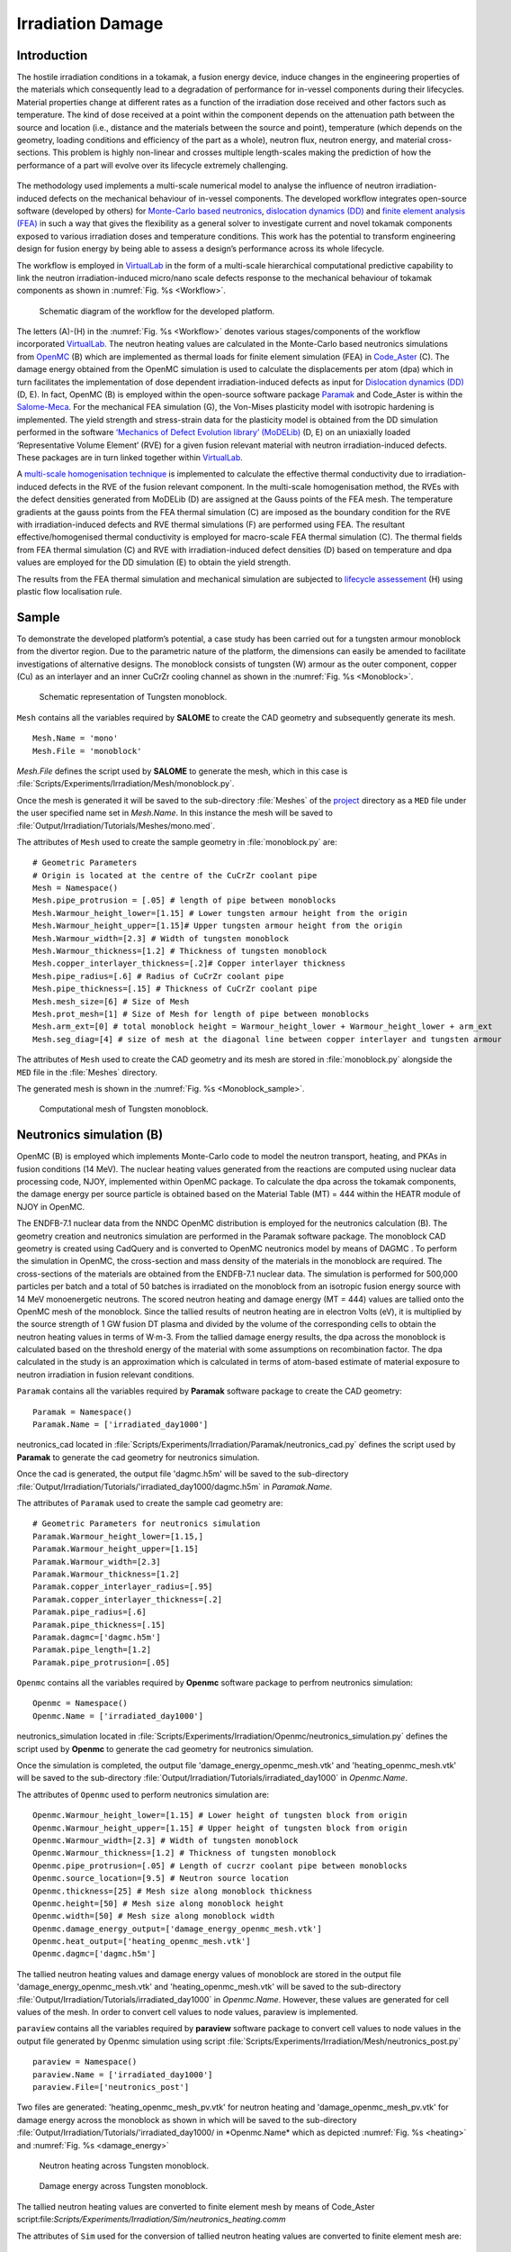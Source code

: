 Irradiation Damage
==================

Introduction
*************
The hostile irradiation conditions in a tokamak, a fusion energy device, induce changes in the engineering properties of the materials which consequently lead to a degradation of performance for in-vessel components during their lifecycles. Material properties change at different rates as a function of the irradiation dose received and other factors such as temperature. The kind of dose received at a point within the component depends on the attenuation path between the source and location (i.e., distance and the materials between the source and point), temperature (which depends on the geometry, loading conditions and efficiency of the part as a whole), neutron flux, neutron energy, and material cross-sections. This problem is highly non-linear and crosses multiple length-scales making the prediction of how the performance of a part will evolve over its lifecycle extremely challenging.

.. figure :: https://gitlab.com/ibsim/media/-/raw/master/images/VirtualLab/Irradiation/fusion.png
   :scale: 20 %

.. figure :: https://gitlab.com/ibsim/media/-/raw/master/images/VirtualLab/Irradiation/li.png
    :align: center

The methodology used implements a multi-scale numerical model to analyse the influence of neutron irradiation-induced defects on the mechanical behaviour of in-vessel components. The developed workflow integrates open-source software (developed by others) for `Monte-Carlo based neutronics <https://docs.openmc.org/en/stable/>`_, `dislocation dynamics (DD) <https://github.com/giacomo-po/MoDELib>`_ and `finite element analysis (FEA) <https://www.salome-platform.org/>`_ in such a way that gives the flexibility as a general solver to investigate current and novel tokamak components exposed to various irradiation doses and temperature conditions. This work has the potential to transform engineering design for fusion energy by being able to assess a design’s performance across its whole lifecycle.

The workflow is employed in  `VirtualLab <https://ibsim.co.uk/resources/software/virtuallab/>`_ in the form of a multi-scale hierarchical computational predictive capability to link the neutron irradiation-induced micro/nano scale defects response to the mechanical behaviour of tokamak components as shown in :numref:`Fig. %s <Workflow>`.

.. _Workflow:

.. figure :: https://gitlab.com/ibsim/media/-/raw/master/images/VirtualLab/Irradiation/Figure1.png

    Schematic diagram of the workflow for the developed platform.


The letters (A)-(H) in the :numref:`Fig. %s <Workflow>` denotes various stages/components of the workflow incorporated `VirtualLab <https://ibsim.co.uk/resources/software/virtuallab/>`_. The neutron heating values are calculated in the Monte-Carlo based neutronics simulations from `OpenMC <https://docs.openmc.org/en/stable/>`_ (B) which are implemented as thermal loads for finite element simulation (FEA) in `Code_Aster <https://www.code-aster.de/>`_ (C). The damage energy obtained from the OpenMC simulation is used to calculate the displacements per atom (dpa) which in turn facilitates the implementation of dose dependent irradiation-induced defects as input for `Dislocation dynamics (DD)  <https://github.com/giacomo-po/MoDELib>`_ (D, E). In fact, OpenMC (B) is employed within the open-source software package `Paramak  <https://paramak.readthedocs.io/en/main/>`_ and Code_Aster is within the `Salome-Meca <https://www.salome-platform.org/>`_. For the mechanical FEA simulation (G), the Von-Mises plasticity model with isotropic hardening is implemented. The yield strength and stress-strain data for the plasticity model is obtained from the DD simulation performed in the software `‘Mechanics of Defect Evolution library’ (MoDELib)  <https://github.com/giacomo-po/MoDELib>`_ (D, E) on an uniaxially loaded ‘Representative Volume Element’ (RVE) for a given fusion relevant material with neutron irradiation-induced defects. These packages are in turn linked together within `VirtualLab <https://ibsim.co.uk/resources/software/virtuallab/>`_. 

A `multi-scale homogenisation technique <https://onlinelibrary.wiley.com/doi/10.1002/nme.2068>`_ is implemented to calculate the effective thermal conductivity due to irradiation-induced defects in the RVE of the fusion relevant component. In the multi-scale homogenisation method, the RVEs with the defect densities generated from MoDELib (D) are assigned at the Gauss points of the FEA mesh. The temperature gradients at the gauss points from the FEA thermal simulation (C) are imposed as the boundary condition for the RVE with irradiation-induced defects and RVE thermal simulations (F) are performed using FEA. The resultant effective/homogenised thermal conductivity is employed for macro-scale FEA thermal simulation (C). The thermal fields from FEA thermal simulation (C) and RVE with irradiation-induced defect densities (D) based on temperature and dpa values are employed for the DD simulation (E) to obtain the yield strength.

The results from the FEA thermal simulation and mechanical simulation are subjected to `lifecycle assessement <https://pure.mpg.de/rest/items/item_2639606/component/file_3002891/content>`_ (H) using plastic flow localisation rule.


Sample
******
To demonstrate the developed platform’s potential, a case study has been carried out for a tungsten armour monoblock from the divertor region. Due to the parametric nature of the platform, the dimensions can easily be amended to facilitate investigations of alternative designs. The monoblock consists of tungsten (W) armour as the outer component, copper (Cu) as an interlayer and an inner CuCrZr cooling channel as shown in the :numref:`Fig. %s <Monoblock>`.

.. _Monoblock:

.. figure :: https://gitlab.com/ibsim/media/-/raw/master/images/VirtualLab/Irradiation/tungsten__monoblock.png

    Schematic representation of Tungsten monoblock.

``Mesh`` contains all the variables required by **SALOME** to create the CAD geometry and subsequently generate its mesh. ::

    Mesh.Name = 'mono'
    Mesh.File = 'monoblock'

*Mesh.File* defines the script used by **SALOME** to generate the mesh, which in this case is :file:`Scripts/Experiments/Irradiation/Mesh/monoblock.py`.

Once the mesh is generated it will be saved to the sub-directory :file:`Meshes` of the `project <../runsim/runfile.html#project>`_ directory as a ``MED`` file under the user specified name set in *Mesh.Name*. In this instance the mesh will be saved to :file:`Output/Irradiation/Tutorials/Meshes/mono.med`.

The attributes of ``Mesh`` used to create the sample geometry in :file:`monoblock.py` are::

    # Geometric Parameters
    # Origin is located at the centre of the CuCrZr coolant pipe
    Mesh = Namespace()
    Mesh.pipe_protrusion = [.05] # length of pipe between monoblocks
    Mesh.Warmour_height_lower=[1.15] # Lower tungsten armour height from the origin
    Mesh.Warmour_height_upper=[1.15]# Upper tungsten armour height from the origin
    Mesh.Warmour_width=[2.3] # Width of tungsten monoblock
    Mesh.Warmour_thickness=[1.2] # Thickness of tungsten monoblock
    Mesh.copper_interlayer_thickness=[.2]# Copper interlayer thickness
    Mesh.pipe_radius=[.6] # Radius of CuCrZr coolant pipe 
    Mesh.pipe_thickness=[.15] # Thickness of CuCrZr coolant pipe 
    Mesh.mesh_size=[6] # Size of Mesh
    Mesh.prot_mesh=[1] # Size of Mesh for length of pipe between monoblocks
    Mesh.arm_ext=[0] # total monoblock height = Warmour_height_lower + Warmour_height_lower + arm_ext
    Mesh.seg_diag=[4] # size of mesh at the diagonal line between copper interlayer and tungsten armour


The attributes of ``Mesh`` used to create the CAD geometry and its mesh are stored in :file:`monoblock.py` alongside the ``MED`` file in the :file:`Meshes` directory.

The generated mesh is shown in the :numref:`Fig. %s <Monoblock_sample>`.

.. _Monoblock_sample:

.. figure :: https://gitlab.com/ibsim/media/-/raw/master/images/VirtualLab/Irradiation/mono.png

    Computational mesh of Tungsten monoblock.


Neutronics simulation (B)
*************************
OpenMC (B) is employed which implements Monte-Carlo code to model the neutron transport, heating, and PKAs in fusion conditions (14 MeV). The nuclear heating values generated from the reactions are computed using nuclear data processing code, NJOY, implemented within OpenMC package. To calculate the dpa across the tokamak components, the damage energy per source particle is obtained based on the Material Table (MT) = 444 within the HEATR module of NJOY in OpenMC.

The ENDFB-7.1 nuclear data from the NNDC OpenMC distribution is employed for the neutronics calculation (B). The geometry creation and neutronics simulation are performed in the Paramak software package. The monoblock CAD geometry is created using CadQuery and is converted to OpenMC neutronics model by means of DAGMC . To perform the simulation in OpenMC, the cross-section and mass density of the materials in the monoblock are required. The cross-sections of the materials are obtained from the ENDFB-7.1 nuclear data. The simulation is performed for 500,000 particles per batch and a total of 50 batches is irradiated on the monoblock from an isotropic fusion energy source with 14 MeV monoenergetic neutrons. The scored neutron heating and damage energy (MT = 444) values are tallied onto the OpenMC mesh of the monoblock. Since the tallied results of neutron heating are in electron Volts (eV), it is multiplied by the source strength of 1 GW fusion DT plasma and divided by the volume of the corresponding cells to obtain the neutron heating values in terms of W·m-3. From the tallied damage energy results, the dpa across the monoblock is calculated based on the threshold energy of the material with some assumptions on recombination factor. The dpa calculated in the study is an approximation which is calculated in terms of atom-based estimate of material exposure to neutron irradiation in fusion relevant conditions.

``Paramak`` contains all the variables required by **Paramak** software package to create the CAD geometry::

 Paramak = Namespace()
 Paramak.Name = ['irradiated_day1000']

neutronics_cad located in :file:`Scripts/Experiments/Irradiation/Paramak/neutronics_cad.py` defines the script used by **Paramak** to generate the cad geometry for neutronics simulation.


Once the cad is generated, the output file 'dagmc.h5m' will be saved to the sub-directory :file:`Output/Irradiation/Tutorials/'irradiated_day1000/dagmc.h5m` in *Paramak.Name*. 

The attributes of ``Paramak`` used to create the sample cad geometry are::

   # Geometric Parameters for neutronics simulation
   Paramak.Warmour_height_lower=[1.15,]
   Paramak.Warmour_height_upper=[1.15]
   Paramak.Warmour_width=[2.3]
   Paramak.Warmour_thickness=[1.2]
   Paramak.copper_interlayer_radius=[.95]
   Paramak.copper_interlayer_thickness=[.2]
   Paramak.pipe_radius=[.6]
   Paramak.pipe_thickness=[.15]
   Paramak.dagmc=['dagmc.h5m']
   Paramak.pipe_length=[1.2]
   Paramak.pipe_protrusion=[.05]

``Openmc`` contains all the variables required by **Openmc** software package to perfrom neutronics simulation::

  Openmc = Namespace()
  Openmc.Name = ['irradiated_day1000']

neutronics_simulation located in :file:`Scripts/Experiments/Irradiation/Openmc/neutronics_simulation.py` defines the  script used by **Openmc** to generate the cad geometry for neutronics simulation.


Once the simulation is completed, the output file 'damage_energy_openmc_mesh.vtk' and 'heating_openmc_mesh.vtk' will be saved to the sub-directory :file:`Output/Irradiation/Tutorials/irradiated_day1000` in *Openmc.Name*. 

The attributes of ``Openmc`` used to perform neutronics simulation are::

 
   Openmc.Warmour_height_lower=[1.15] # Lower height of tungsten block from origin
   Openmc.Warmour_height_upper=[1.15] # Upper height of tungsten block from origin
   Openmc.Warmour_width=[2.3] # Width of tungsten monoblock
   Openmc.Warmour_thickness=[1.2] # Thickness of tungsten monoblock
   Openmc.pipe_protrusion=[.05] # Length of cucrzr coolant pipe between monoblocks
   Openmc.source_location=[9.5] # Neutron source location
   Openmc.thickness=[25] # Mesh size along monoblock thickness
   Openmc.height=[50] # Mesh size along monoblock height
   Openmc.width=[50] # Mesh size along monoblock width
   Openmc.damage_energy_output=['damage_energy_openmc_mesh.vtk']
   Openmc.heat_output=['heating_openmc_mesh.vtk']
   Openmc.dagmc=['dagmc.h5m']

The tallied neutron heating values and damage energy values of monoblock are stored in the output file 'damage_energy_openmc_mesh.vtk' and 'heating_openmc_mesh.vtk' will be saved to the sub-directory :file:`Output/Irradiation/Tutorials/irradiated_day1000` in *Openmc.Name*. However, these values are generated for cell values of the mesh. In order to convert cell values to node values, paraview is implemented.

``paraview`` contains all the variables required by **paraview** software package to convert cell values to node values in the output file generated by Openmc simulation using script :file:`Scripts/Experiments/Irradiation/Mesh/neutronics_post.py` ::

  paraview = Namespace()
  paraview.Name = ['irradiated_day1000']
  paraview.File=['neutronics_post']

Two files are generated: 'heating_openmc_mesh_pv.vtk' for neutron heating and 'damage_openmc_mesh_pv.vtk' for damage energy across the monoblock as shown in which will be saved to the sub-directory :file:`Output/Irradiation/Tutorials/'irradiated_day1000/ in *Openmc.Name* which as depicted :numref:`Fig. %s <heating>` and :numref:`Fig. %s <damage_energy>`

.. _heating:

.. figure :: https://gitlab.com/ibsim/media/-/raw/master/images/VirtualLab/Irradiation/heating.png

    Neutron heating across Tungsten monoblock.

.. _heating:

.. figure :: https://gitlab.com/ibsim/media/-/raw/master/images/VirtualLab/Irradiation/damage_energy.png

    Damage energy across Tungsten monoblock.



The tallied neutron heating values are converted to finite element mesh by means of Code_Aster script:file:`Scripts/Experiments/Irradiation/Sim/neutronics_heating.comm` ::

The attributes of ``Sim`` used for the conversion of tallied neutron heating values are converted to finite element mesh  are::

  Sim = Namespace()
  Sim.Name=['irradiated_day1000']
  Sim.AsterFile = ['neutron_heating']
  Sim.Mesh = ['mono']
  Sim.width_mesh=[50] # mesh size across width of tungsten monoblock
  Sim.height_mesh=[50] # mesh size across height of tungsten monoblock
  Sim.thic_mesh=[25] # mesh size across thickness of tungsten monoblock
  Sim.Pipe = [{'Type':'smooth tube', 'Diameter':0.012, 'Length':0.012}]
  Sim.Coolant =[{'Temperature':100, 'Pressure':3.3, 'Velocity':10}]


The tallied damage energy values are converted to finite element mesh by means of Code_Aster script:file:`Scripts/Experiments/Irradiation/Sim/damage.comm` ::

The attributes of ``Sim`` used for the conversion of tallied damage energy values are converted to finite element mesh  are::

  Sim = Namespace()
  Sim.Name=['irradiated_day1000']
  Sim.AsterFile = ['damage']
  Sim.Mesh = ['mono']
  Sim.width_mesh=[50] # mesh size across width of tungsten monoblock
  Sim.height_mesh=[50] # mesh size across height of tungsten monoblock
  Sim.thic_mesh=[25] # mesh size across thickness of tungsten monoblock
  Sim.Pipe = [{'Type':'smooth tube', 'Diameter':0.012, 'Length':0.012}]
  Sim.Coolant =[{'Temperature':100, 'Pressure':3.3, 'Velocity':10}]

The damage energy across the monoblock obtained from the neutronics simulation is employed to calculate the displacement per atom (dpa) at the various stages of the operation as a function of days in fusion energy conditions.
The script employed for converting damage energy to dpa is script:file:`Scripts/Experiments/Irradiation/DPA/dpa_calc.py` ::

The attributes of ``DPA`` used for the conversion of damage energy to dpa are::

  DPA= Namespace()
  DPA.Name=['irradiated_day1000']
  DPA.Cluster_tu=[15] # Number of clusters for tungsten
  DPA.Cluster_cu=[10] # Number of clusters for copper
  DPA.Cluster_cucrzr=[10] # Number of clusters for cucrzr
  DPA.fusion_power=[1.5e5] # fusion power in Watts
  DPA.days=[0] # Number of days
  DPA.File=[('dpa_calc','dpa_calculation')] # python code for converting damage energy to dpa
  DPA.Warmour_height_lower=[1.15]  # lower height of monoblock from origin
  DPA.Warmour_height_upper=[1.15] # Upper height of monoblock from origin
  DPA.Warmour_width=[2.3] # Width of monoblock 
  DPA.Warmour_thickness=[1.2] # Thickness of monoblock 
  DPA.width_mesh=[50] # Mesh size along the width used from neutronics simulation
  DPA.height_mesh=[50] # Mesh size along the height used from neutronics simulation
  DPA.thic_mesh=[25] # Mesh size along the thickness used from neutronics simulation

The dpa calculated serves as input for Dislocation dynamics simulation to calcuate the yield strength as a function of dpa and irradiation temperature. 

The dpa values are mapped into FEA mesh such that the yield strength (f(dpa, temp)) and thermal conductivity (f(dpa, temp)) calculated from Dislocation dynamics simulation and homogenisation technique, respectively, are allocated to assigned dpa and temperature fields across the monoblock during the FEA simulation.

The script employed for mapping dpa values into FEA mesh is script:file:`Scripts/Experiments/Irradiation/Sim/dpa_post.comm` ::

The attributes of ``Sim`` used for the conversion of dpa to FEA mesh are::

 # Inputs for plotting the dpa distribution across the monoblock

 Sim = Namespace()
 Sim.Name=['irradiated_day1000']
 Sim.AsterFile = ['dpa_post']
 Sim.Mesh =['mono']

The dpa distribution across monoblock is depicted in :numref:`Fig. %s <DPA>`

.. _DPA:

.. figure :: https://gitlab.com/ibsim/media/-/raw/master/images/VirtualLab/Irradiation/dpa.png


    DPA distribution across Tungsten monoblock.

Dislocation Dynamics simulation (D,E)
*************************************

In neutron irradiated fusion relevant materials, it has been corroborated that there is an elevation in yield strength with respect to the pristine state. This is mainly because of the dislocation at the `crystallographic slip planes <https://www.cambridge.org/core/books/abs/fundamentals-of-engineering-plasticity/slip-and-dislocations/9A7C02CC989C0B247CC1115856127664>`_ interact with the irradiation-induced defects (dislocation loops, precipitates, voids, stacking fault tetrahedra) to cause irradiation-induced hardening.  In fact, the dislocations are termed as plastic deformation carriers which interact with defects causing annihilation and rearrangement of dislocations resulting in the overall change in the microstructure with respect to the primary state of microstructure in pristine state. `Dislocation Dynamics (DD) <https://github.com/giacomo-po/MoDELib>`_ models are employed to analyse the irradiation-induced defect-dislocation interaction and understand the irradiation-induced hardening mechanism. Engineering properties such as yield strength can be calculated from DD models to design and conduct experiments on macro-scale component. In this current platform, DD model, `MoDELib <https://github.com/giacomo-po/MoDELib>`_ , is incorporated to understand the evolution of irradiation-induced microstructure through dislocation line and irradiation-induced interaction. MoDELib is developed based on phenomenological mobility law. DD simulations are carried in a Representative Volume Element (RVE) of the fusion reactor component materials containing irradiation-induced defect is loaded with uniaxial force in terms of strain rate at a specific irradiation temperature to calculate yield strength. The irradiation-induced defect information for RVE is represented in the form of density and geometric dimensions which are mainly obtained from `experimental analysis <https://www.sciencedirect.com/science/article/abs/pii/S0022311522005037>`_ and `ab intio calculations <https://www.annualreviews.org/doi/abs/10.1146/annurev-matsci-071312-121626>`_ . 

In MoDELib, DD models are employed for fusion relevant materials such as iron (Fe), tungsten (W) and copper (Cu).  :numref:`Fig. %s <Dislocation>` shows the RVE with irradiation-induced defects with log normal probability distribution which serves as the computational domain for DD model. The density and size distribution of the irradiation-induced defects for DD model are identified based on the dpa values and thermal fields  obtained from neutronics simulation (B) and FEA thermal simulation (C), respectively, which  are obtained from literatures based on `experimental <https://www.sciencedirect.com/science/article/abs/pii/S0022311522005037>`_ and `computational studies <https://www.annualreviews.org/doi/abs/10.1146/annurev-matsci-071312-121626>`_ . 

.. _Dislocation:

.. figure :: https://gitlab.com/ibsim/media/-/raw/master/images/VirtualLab/Irradiation/Disl.png

    RVE of tokamak component with irradiation-induced micro/nano structural defects.

``modelib`` contains all the variables required by **modelib** software package to perfrom Dislocation Dynamics simulation::

  modelib = Namespace()
  modelib.Name = ['microstructure']    

The Dislocation Dynamics simulation is peformed by means of python script:file:`Scripts/Experiments/DislDy/modelib/DDD.py` ::

The attributes of ``modelib`` used for the Dislocation Dynamics simulation are::

 modelib = Namespace()
 modelib.Name = 'microstructure'
 modelib.File='DDD' #python file for performing DD simulation
 modelib.dislocationline = 2e14 # density of dislocation line
 modelib.dislocationloop = 1e22 # density of dislocation loop
 modelib.prec=1e21 # density of precipitate
 modelib.b=.1 # transformation strain for precipitate
 modelib.dim=1 # scaling parameter of cubic RVE
 modelib.temp=300 # Temperature
 modelib.strainrate=1e-11 # uniaxial strain rate load on RVE

The execution of python script 'DDD.py` generates folders and files in:file:`Scripts/Output/DislDy/Tutorials/microstructure` ::  

The folders and files generated are shown in :numref:`Fig. %s <Dislocation_image>` 

.. _Dislocation_image:


.. figure :: https://gitlab.com/ibsim/media/-/raw/master/images/VirtualLab/Irradiation/screenshot_dis.png

    Folders and files generated for Dislocation Dynamics simulation.

The results are stored in 'F' and 'evl' folders.

The defect density parameters are stored in 'inputfiles'.

After the Dislocation Dynamics simulation is completed, the strain-strain curve is plotted using python script:file:`Scripts/Experiments/DislDy/DPA/mechanical_load_results.py` ::

In order to calculate yield strength from the stress-strain data from Dislocation Dynamics simulation, the attributes of ``DPA`` are used::

 DPA = Namespace()
 DPA.Name = 'microstructure'
 DPA.File=('mechanical_load_results','dpa_calculation')

The execution of python script 'mechanical_load_results.py` calculates yield strengh and strain-strain plot in:file:`Scripts/Output/DislDy/Tutorials/microstructure` ::

The stress-strain plot generated from Dislocation Dynamics simulation are shown in :numref:`Fig. %s <stress-strain>` 

.. _stress-strain:

.. figure :: https://gitlab.com/ibsim/media/-/raw/master/images/VirtualLab/Irradiation/stress-strain__1_.png

    Stress-strain generated from Dislocation Dynamics simulation (red denotes yield strength value).

RVE thermal simulation (F)
**************************

Due to neutron irradiation, the defects produced induce change in the engineering properties of in-vessel components of tokamak reactor. In particular, the thermal fields of in-vessel components change at different stages of its lifecycle during operation due to irraidation induced change in thermal conductivity. In order to analyse the thermal conductivity of neutron irradiation materials, experimental measurements and computational models are employed. Due to the modularity of `VirtualLab <https://ibsim.co.uk/resources/software/virtuallab/>`_, various computional models can be employed to calculate thermo-physical property of fusion relevant components. In this current module, `multi-scale homogenisation technique <https://onlinelibrary.wiley.com/doi/10.1002/nme.2068>`_  is employed to calculate effective thermal conductivity of irradiation-induced fusion relevant materials. The homogenisation method accommodates only three-dimensional defect types such as void, precipitates like Rhenium (Re) and Osmium (Os) which are produced in irradiated tungsten material.

In multi-scale homogenisation technique, RVE with irradiation-induced defects is assigned at the Gauss integration points of the macro-scale FEA thermal simulation (C). The thermal gradients at the Gauss integration point from the FEA thermal simulation (C) are used as the temperature boundary condition on the surface of the RVE containing irradiation-induced defects (F, Figure 1). The resultant homogenized heat flux and thermal conductivity obtained from RVE thermal simulation (F) are then transferred to the Gauss integration point of the macro-scale component for FEA thermal simulation (C). 

In `VirtualLab <https://ibsim.co.uk/resources/software/virtuallab/>`_, 'RVE' module implements the RVE thermal simulation (F) for tungsten material which employs the temperature and thermal gradient from FEA thermal simulation (C) of tungsten armour as the linear thermal boundary conditions on the surface of RVE. The RVE is modelled with spherical inclusions which represents the irradation-induced precipitates such as Rhenium (Re) and Osmium (Os) in tungsten material. The computational domain of tungsten RVE with precipitates as spherical inclusions are generated from `MoDELib <https://github.com/giacomo-po/MoDELib>`_.

As the first step, the generation of RVE with precipitates is carried out by means of 'modelib' module for the computational domain of RVE thermal simulation (F). 

``modelib`` contains all the variables required by **modelib** software package to generate RVE with precipitates::

  modelib = Namespace()
  modelib.Name = ['microstructure0']    

The generation of RVE with defects is peformed by means of python script:file:`Scripts/Experiments/RVE/modelib/DDD.py` ::

The attributes of ``modelib`` used are::
  
  modelib.dislocationline = [0]
  modelib.dislocationloop = [0]
  modelib.prec=[1e21]
  modelib.b=[.01]
  modelib.dim=[15]
  modelib.temp=[500]
  modelib.strainrate=[1e-11]

The execution of python script 'DDD.py` generates folders and files in:file:`Scripts/Output/RVE/Tutorials/microstructure0` ::  

In the 'E' folder, the coordinates of the precipitates are provided. 

These coordinates and RVE box from the 'E' folder are used as the input for generating mesh of the RVE with precipitates for RVE thermal simulation (F).

The attributes of ``DPA`` used for the extracting the RVE with precipitate coordinates from 'E' folder using python script:file:`Scripts/Experiments/RVE/DPA/mesh.py` ::


 DPA= Namespace()
 DPA.Name = ['microstructure0']
 DPA.File=['mesh']

'Rhenium.txt' and 'Osmium.txt' files are generated from the 'DPA' method.

``Mesh`` contains all the variables required by **SALOME** to generate mesh for RVE with precipitate geometry. ::

    Mesh.Name = 'RVE'
    Mesh.File = 'RVE'

*Mesh.File* defines the script used by **SALOME** to generate the mesh, which in this case is :file:`Scripts/Experiments/RVE/Mesh/RVE.py`.

Once the mesh is generated it will be saved to the sub-directory :file:`Meshes` of the `project <../runsim/runfile.html#project>`_ directory as a ``MED`` file under the user specified name set in *Mesh.Name*. In this instance the mesh will be saved to :file:`Output/Irradiation/Tutorials/Meshes/RVE.med`.

The attributes of ``Mesh`` used to create the sample geometry in :file:`RVE.py` are::

   
 Mesh = Namespace()
 Mesh.Name = ['RVE']
 Mesh.File = ['RVE']
 dpa=[1]
 e=len(dpa)
 name=[]
 for i in range(0,e):
     name.append('{}/RVE/Tutorials/'+ 'microstructure'+str(i)+'/Rhenium.txt')

 name1=[]
 for i in range(0,e):
     name1.append(name[i].format(VLconfig.OutputDir))
    
 Mesh.rve=name1

 nameos=[]
 for i in range(0,e):
    nameos.append('{}/RVE/Tutorials/'+ 'microstructure'+str(i)+'/Osmium.txt')

 nameos1=[]
 for i in range(0,e):
     nameos1.append(name[i].format(VLconfig.OutputDir))
    
 Mesh.rveos=nameos1

The RVE mesh generated from *SALOME are shown in :numref:`Fig. %s <RVE mesh>` 

.. _RVE mesh:

.. figure :: https://gitlab.com/ibsim/media/-/raw/master/images/VirtualLab/Irradiation/rve.png

    RVE mesh with irradiation-induced defects.


The next step is to generate perfrom RVE thermal simulation by means of Code_Aster script:file:`Scripts/Experiments/RVE/Sim/RVE.comm` ::

The attributes of ``Sim`` used for the RVE thermal simulation (F) are::

 Sim = Namespace()
 dpa=[1]
 e=len(dpa)
 name=[]
 for i in range(0,e):
     name.append('microstructure'+str(i))

 Sim.Name = name
 Sim.AsterFile = ['RVE']
 Sim.Mesh = ['RVE']
 Sim.dpa=[1] # dpa value 
 Sim.temp_gradientx=[.38] # Thermal gradient in 'x' direction from FEA thermal simulation 
 Sim.temp_gradienty=[.38] # Thermal gradient in 'y' direction from FEA thermal simulation 
 Sim.temp_gradientz=[.38] # Thermal gradient in 'z' direction from FEA thermal simulation 
 Sim.temp=[200] # Temperature at Gauss integration point from FEA thermal simulation 
 Sim.condTungsten=[.17] # Thermal conductivity of tungsten 
 Sim.condRhenium=[.039] # Thermal conductivity of rhenium
 Sim.condOsmium=[.075] # Thermal conductivity of osmium


The heat flux of RVE from *Code_Aster* simulation as are shown in :numref:`Fig. %s <Heat flux of RVE>` 

.. _Heat flux of RVE:

.. figure :: https://gitlab.com/ibsim/media/-/raw/master/images/VirtualLab/Irradiation/hf2.png

.. figure :: https://gitlab.com/ibsim/media/-/raw/master/images/VirtualLab/Irradiation/hf.png


    Heat flux of RVE with irradiation-induced defects.


FEA thermal simulation (C)
**************************

FEA thermal simulations (C) are performed for tungsten monoblock by imposing the following boundary conditions:

•	Plasma heat load of 10 MW·m-2 is assigned at the top surface of monoblock.
•	Neutron heating values from neutronics simulation (B) are imposed as volumetric heat source across the tungsten monoblock.
•	Temperature dependant heat flux is derived based on the 1D modelling approach which is like that one employed for ITER cooling system.

The thermal properties such as thermal expansion coefficient, thermal conductivity and specific heat are obtained from literature. In particular, the thermal conductivity (f(dpa, temperature)) of tungsten armour are obtained from the effective thermal conductivity derived from the RVE thermal simulations (F) modelled with irradiation-induced defects. While, the thermal conductivity (f(dpa, temperature)) of copper interlayer and CuCrZr coolant pipe are obtained both from literature and based on some assumptions.

The thermal boundary conditions imposed across the monoblock is depicted in :numref:`Fig. %s <Monoblock1>`.

.. _Monoblock1:

.. figure :: https://gitlab.com/ibsim/media/-/raw/master/images/VirtualLab/Irradiation/thermal.png

    Thermal boundary conditions of Tungsten monoblock.

The FEA thermal simulation is performed by means of Code_Aster script:file:`Scripts/Experiments/Irradiation/Sim/thermal.comm` ::

The attributes of ``Sim`` used for FEA thermal simulation are::

 Sim = Namespace()
 dpa=[0]
 Sim.Name = ['irradiated_day1000']

 # HTC between coolant and pipe (need Coolant and Pipe properties)
 Sim.Pipe = [{'Type':'smooth tube', 'Diameter':0.012, 'Length':0.012}]
 Sim.AsterFile =['thermal']
 Sim.Mesh =['mono']
 Sim.dpa=dpa
 Sim.Coolant =[{'Temperature':150, 'Pressure':5, 'Velocity':10}]

FEA thermal simulation produces the following rmed files in :file:`Output/Irradiation/Tutorials/irradiated_day1000/Aster/`

- thermal.rmed (thermal distribution across monoblock)
- thermacond.rmed (thermal conductivity distribution as a function of dpa and temperature across monoblock)
- yieldstrength.rmed (yield strength distribution as a function of dpa and temperature across monoblock)
- yieldstrength_cucrzr.rmed (yield strength distribution across CuCrZr pipe as a function of dpa and temperature across monoblock for lifecycle assessment (H) which will be discussed in the next sections)

The results from FEA thermal simulation and dpa distribution is depicted in :numref:`Fig. %s <therm>`.

.. _therm:

.. figure :: https://gitlab.com/ibsim/media/-/raw/master/images/VirtualLab/Irradiation/Presentation_vl.png

    DPA, thermal fields,yield strength and thermal conductivity distribution across Tungsten monoblock.


FEA Mechanical simulation (G)
*******************************

FEA mechanical simulations (G) are performed for tungsten monoblock by imposing the following boundary conditions:

•	Thermal stress obtained from FEA thermal simulation (C).
•	Coolant pressure.
•	Node constraints based on 3-2-1 method.

Elasto-plastic model is employed to perform FEA mechanical simulation. The yield strength for tungsten armour and copper interlayer is obtained from Dislocation Dynamics simulation (D,E). While the other mechanical properties are taken from the literature.

The mechanical boundary conditions imposed across the monoblock is depicted in :numref:`Fig. %s <Monoblock2>`.

.. _Monoblock2:

.. figure :: https://gitlab.com/ibsim/media/-/raw/master/images/VirtualLab/Irradiation/mech.png

    Mechanical boundary conditions of Tungsten monoblock.

The FEA mechanical simulation is performed by means of Code_Aster script:file:`Scripts/Experiments/Irradiation/Sim/mechanical.comm` ::

The attributes of ``Sim`` used for FEA thermal simulation are::

 Sim = Namespace()
 dpa=[0]
 Sim.Name = ['irradiated_day1000']

 # HTC between coolant and pipe (need Coolant and Pipe properties)
 Sim.Pipe = [{'Type':'smooth tube', 'Diameter':0.012, 'Length':0.012}]
 Sim.AsterFile =['mechanical']
 Sim.Mesh =['mono']
 Sim.dpa=dpa
 Sim.Coolant =[{'Temperature':150, 'Pressure':5, 'Velocity':10}]

FEA mechanical simulation produces the following rmed files in :file:`Output/Irradiation/Tutorials/irradiated_day1000/Aster/`

- mechanical.rmed
- vmis.rmed (results for cucrzr pipe for lifecycle assessement (H))

The results from FEA mechanical and thermal simulation alongwith dpa distribution is depicted in :numref:`Fig. %s <therm1>`.

.. _therm1:

.. figure :: https://gitlab.com/ibsim/media/-/raw/master/images/VirtualLab/Irradiation/mechanical_2.png


    DPA, thermal fields,thermal conductivity,yield strength,VonMises stress, Principal stress distribution across Tungsten monoblock.


Lifecycle assessment (H)
**************************

The in-vessel components in a fusion reactor are subjected to testing which must adhere to certain criteria in order to withstand extreme hostile conditions. The evaluation is based on the “Structural Design Criteria for In-vessel Components" (SDC-IC) design code for understanding the stress limits and analyse failure mechanism of the reactor components. In order to perform design code lifecycle assessment, the numerical results from the FEA thermal and mechanical simulation results are employed for elastic analysis procedure (EAP). In this platform, plastic flow localisation rule (SDC-IC 3121.2) is implemented to study the lifecycle assessment of in-vessel structural component, CuCrZr pipe, in both unirradiated and irradiated state. In the plastic flow localisation rule, the total stress (PL ) (mechanical)  + (QL ) (secondary)) of the in-vessel component is tested against the yield stress (Se) which indicates the ductility limits of the material based on the equation:
                                 
                                 PL+ QL≤ Se (T,dpa )

 T is the temperature. The total stress felt by a component comprises of both the primary (mechanical), PL, and secondary (thermal) stresses, QL, that are applied. If the total stress of the material exceeds its ductility, ductile failure occurs. This can be quantified by strength usage and reserve factor, Rf , this being the ratio of Se and the total stress applied. A value of Rf <1 indicates that ductile failure is likely to occur. The strength usage is calculated for three conditions:

 - Maximum temperature
 - Minimum temperature
 - Maximum stress

As the first step, the 'RMED' files vmis.rmed and yieldstrength_cucrzr.rmed in :file:`Output/Irradiation/Tutorials/irradiated_day1000/Aster/' are converted to .vtm format by means of python script:file:`Scripts/Experiments/Irradiation/DA/lifecycle_post_vtm` ::

The attributes of ``DA`` used for conversion are::

 DA= Namespace()
 DA.Name = ['irradiated_day1000']
 DA.File=['lifecycle_post_vtm']

As the second step, lifecycle assessement method is employed using plastic flow localisation rule implementing the python script:file:`Scripts/Experiments/Irradiation/lifecycle/lifecycle_post` ::

The attributes of ``lifecycle`` used for performing lifecycle assessment are::

 lifecycle= Namespace()
 lifecycle.Name = ['irradiated_day1000']
 lifecycle.File=['lifecycle_post']

As the third step, the results are plotted using python script:file:`Scripts/Experiments/Irradiation/DA/lifecycle_assess` ::

The attributes of ``DA`` used for results of lifecycle assessment are ::

 DA = Namespace()
 DA.Name = ['irradiated_day1000']
 DA.File=['lifecycle_assess']

A plot 'lifecycle.png' is generated in :file:`Output/Irradiation/Tutorials/irradiated_day1000/Aster/` as depicted in :numref:`Fig. %s <Monoblock3>`.

.. _Monoblock3:

.. figure :: https://gitlab.com/ibsim/media/-/raw/master/images/VirtualLab/Irradiation/lifecycle_assess.png

    Lifecycle assessment of CuCrZr pipe

